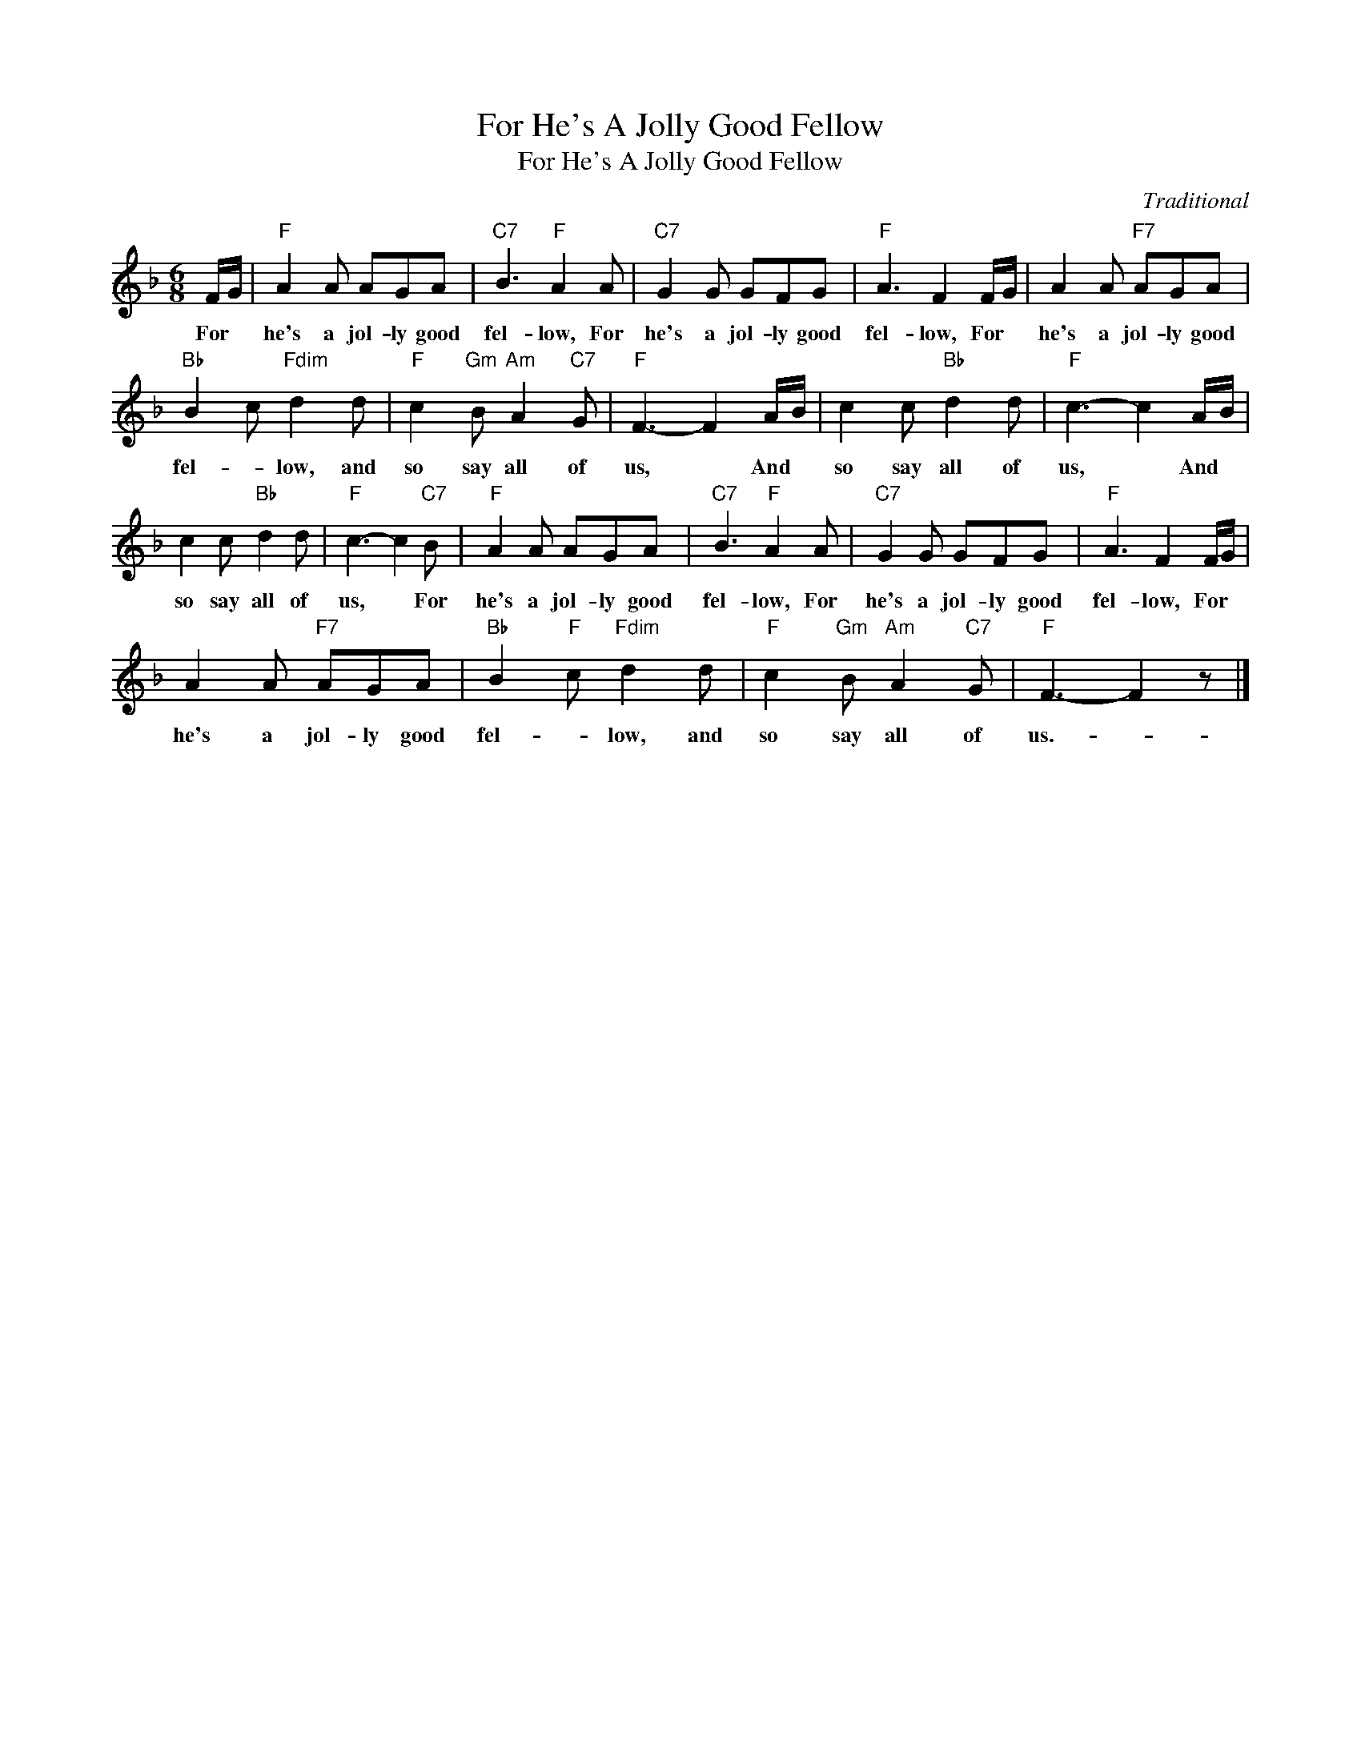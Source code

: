 X:1
T:For He's A Jolly Good Fellow
T:For He's A Jolly Good Fellow
C:Traditional
Z:All Rights Reserved
L:1/8
M:6/8
K:F
V:1 treble 
%%MIDI program 40
%%MIDI control 7 100
%%MIDI control 10 64
V:1
 F/G/ |"F" A2 A AGA |"C7" B3"F" A2 A |"C7" G2 G GFG |"F" A3 F2 F/G/ | A2 A"F7" AGA | %6
w: For *|he's a jol- ly good|fel- low, For|he's a jol- ly good|fel- low, For *|he's a jol- ly good|
"Bb" B2 c"Fdim" d2 d |"F" c2"Gm" B"Am" A2"C7" G |"F" F3- F2 A/B/ | c2 c"Bb" d2 d |"F" c3- c2 A/B/ | %11
w: fel- * low, and|so say all of|us, * And *|so say all of|us, * And *|
 c2 c"Bb" d2 d |"F" c3- c2"C7" B |"F" A2 A AGA |"C7" B3"F" A2 A |"C7" G2 G GFG |"F" A3 F2 F/G/ | %17
w: so say all of|us, * For|he's a jol- ly good|fel- low, For|he's a jol- ly good|fel- low, For *|
 A2 A"F7" AGA |"Bb" B2"F" c"Fdim" d2 d |"F" c2"Gm" B"Am" A2"C7" G |"F" F3- F2 z |] %21
w: he's a jol- ly good|fel- * low, and|so say all of|us.- *|

